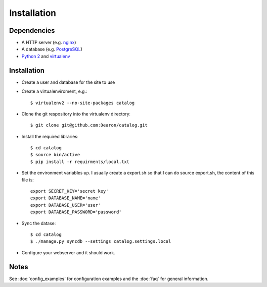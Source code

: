 
Installation
============

------------
Dependencies
------------

- A HTTP server (e.g. nginx_)

- A database (e.g. PostgreSQL_)

- `Python 2`_ and virtualenv_

------------
Installation
------------

- Create a user and database for the site to use

- Create a virtualenviroment, e.g.::

    $ virtualenv2 --no-site-packages catalog


- Clone the git respository into the virtualenv directory::

    $ git clone git@github.com:Dearon/catalog.git


- Install the required libraries::

    $ cd catalog
    $ source bin/active
    $ pip install -r requirments/local.txt


- Set the environment variables up. I usually create a export.sh so that I can do source export.sh, the content of this file is::

    export SECRET_KEY='secret key'
    export DATABASE_NAME='name'
    export DATABASE_USER='user'
    export DATABASE_PASSWORD='password'


- Sync the datase::

    $ cd catalog
    $ ./manage.py syncdb --settings catalog.settings.local


- Configure your webserver and it should work.

-----
Notes
-----

See :doc:`config_examples` for configuration examples and the :doc:`faq` for general information.


.. _nginx: http://nginx.com/
.. _PostgreSQL: http://www.postgresql.org/
.. _Python 2: http://python.org/
.. _virtualenv: https://pypi.python.org/pypi/virtualenv
